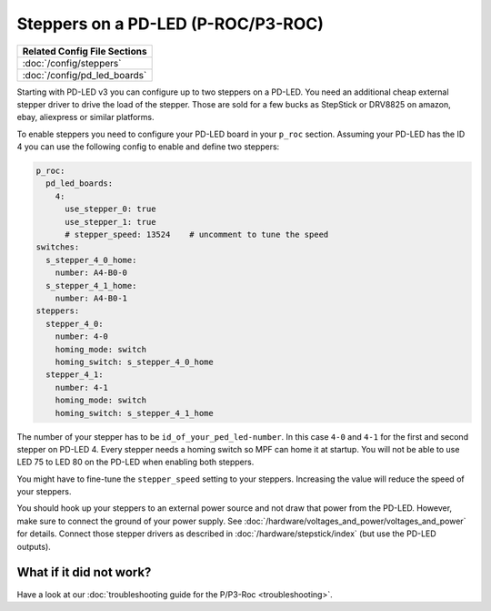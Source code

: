 Steppers on a PD-LED (P-ROC/P3-ROC)
===================================

+------------------------------------------------------------------------------+
| Related Config File Sections                                                 |
+==============================================================================+
| :doc:`/config/steppers`                                                      |
+------------------------------------------------------------------------------+
| :doc:`/config/pd_led_boards`                                                 |
+------------------------------------------------------------------------------+

Starting with PD-LED v3 you can configure up to two steppers on a PD-LED.
You need an additional cheap external stepper driver to drive the load of the
stepper.
Those are sold for a few bucks as StepStick or DRV8825 on amazon, ebay,
aliexpress or similar platforms.

.. image:: /hardware/images/multimorphic_PD-LED.png

To enable steppers you need to configure your PD-LED board in your ``p_roc``
section.
Assuming your PD-LED has the ID 4 you can use the following config to enable
and define two steppers:

.. code-block:: mpf-config

   p_roc:
     pd_led_boards:
       4:
         use_stepper_0: true
         use_stepper_1: true
         # stepper_speed: 13524    # uncomment to tune the speed
   switches:
     s_stepper_4_0_home:
       number: A4-B0-0
     s_stepper_4_1_home:
       number: A4-B0-1
   steppers:
     stepper_4_0:
       number: 4-0
       homing_mode: switch
       homing_switch: s_stepper_4_0_home
     stepper_4_1:
       number: 4-1
       homing_mode: switch
       homing_switch: s_stepper_4_1_home

The number of your stepper has to be ``id_of_your_ped_led-number``.
In this case ``4-0`` and ``4-1`` for the first and second stepper on PD-LED 4.
Every stepper needs a homing switch so MPF can home it at startup.
You will not be able to use LED 75 to LED 80 on the PD-LED when enabling both
steppers.

You might have to fine-tune the ``stepper_speed`` setting to your steppers.
Increasing the value will reduce the speed of your steppers.

You should hook up your steppers to an external power source and
not draw that power from the PD-LED.
However, make sure to connect the ground of your power supply.
See :doc:`/hardware/voltages_and_power/voltages_and_power` for details.
Connect those stepper drivers as described in
:doc:`/hardware/stepstick/index` (but use the PD-LED outputs).

What if it did not work?
------------------------

Have a look at our
:doc:`troubleshooting guide for the P/P3-Roc <troubleshooting>`.
